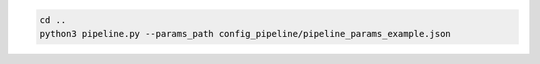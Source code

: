 

.. code-block:: shell

  cd ..
  python3 pipeline.py --params_path config_pipeline/pipeline_params_example.json


